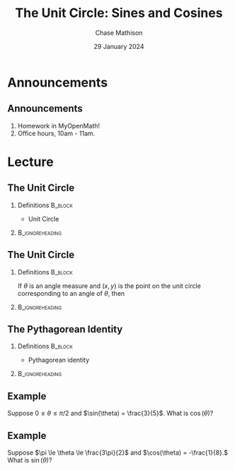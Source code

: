 #+title: The Unit Circle: Sines and Cosines
#+author: Chase Mathison
#+date: 29 January 2024
#+email: cmathiso@su.edu
#+options: H:2 ':t ::t <:t email:t text:t todo:nil toc:nil 
#+startup: showall
#+startup: indent
#+startup: hidestars
#+startup: beamer
#+latex_class: beamer
#+latex_class_options: [presentation]
#+COLUMNS: %40ITEM %10BEAMER_env(Env) %9BEAMER_envargs(Env Args) %5BEAMER_act(Act) %4BEAMER_col(Col) %10BEAMER_extra(Extra)
#+latex_header: \mode<beamer>{\usetheme{Madrid}}
#+latex_header: \definecolor{SUred}{rgb}{0.59375, 0, 0.17969} % SU red (primary)
#+latex_header: \definecolor{SUblue}{rgb}{0, 0.17578, 0.38281} % SU blue (secondary)
#+latex_header: \setbeamercolor{palette primary}{bg=SUred,fg=white}
#+latex_header: \setbeamercolor{palette secondary}{bg=SUblue,fg=white}
#+latex_header: \setbeamercolor{palette tertiary}{bg=SUblue,fg=white}
#+latex_header: \setbeamercolor{palette quaternary}{bg=SUblue,fg=white}
#+latex_header: \setbeamercolor{structure}{fg=SUblue} % itemize, enumerate, etc
#+latex_header: \setbeamercolor{section in toc}{fg=SUblue} % TOC sections
#+latex_header: % Override palette coloring with secondary
#+latex_header: \setbeamercolor{subsection in head/foot}{bg=SUblue,fg=white}
#+latex_header: \setbeamercolor{date in head/foot}{bg=SUblue,fg=white}
#+latex_header: \institute[SU]{Shenandoah University}
#+latex_header: \titlegraphic{\includegraphics[width=0.5\textwidth]{\string~/Documents/suLogo/suLogo.pdf}}
#+latex_header: \newcommand{\R}{\mathbb{R}}
#+latex_header: \usepackage{tikz}

* Announcements
** Announcements
1. Homework in MyOpenMath!
2. Office hours, 10am - 11am.
   
* Lecture
** The Unit Circle
*** Definitions                                                   :B_block:
:PROPERTIES:
:BEAMER_env: block
:END:
- Unit Circle


***                                                       :B_ignoreheading:
:PROPERTIES:
:BEAMER_env: ignoreheading
:END:
#+begin_export latex
\begin{tikzpicture}[scale=2]
  \draw[help lines,step=0.25] (-1.1,-1.1) grid (1.1,1.1);
  \draw[->] (-1.1,0) -- (1.1,0) node[anchor=west] {$x$};
  \draw[->] (0,-1.1) -- (0,1.1) node[anchor=south] {$y$};
  \draw (0,0) circle [radius=1];
  \node at (1,0) [anchor=north west] {$(1,0)$};
  \fill[color=red] (1,0) circle [radius=1pt];
  \node at (0,1) [anchor=south west] {$(0,1)$};
  \fill[color=red] (0,1) circle [radius=1pt];
  \node at (0,-1) [anchor=north west] {$(0,-1)$};
  \fill[color=red] (0,-1) circle [radius=1pt];
  \node at (-1,0) [anchor=south east] {$(-1,0)$};
  \fill[color=red] (-1,0) circle [radius=1pt];
  \draw[color=black] (0,0) -- (55:1);
  \draw (0,0) -- (0.3,0)  arc [start angle = 0, end angle=55, radius=0.3];
  \fill[color=red] (55:1) circle [radius=1pt];
  \draw[color=blue,thick] (0,0) -- (55:1 |- 0,0);
  \draw[color=red,thick] (0,0) ++(55:1) -- (55:1 |- 0,0);
\end{tikzpicture}
#+end_export

** The Unit Circle

*** Definitions                                                   :B_block:
:PROPERTIES:
:BEAMER_env: block
:END:

If \(\theta\) is an angle measure and \(\left( x,y \right)\) is the
point on the unit circle corresponding to an angle of \(\theta\), then
\vspace{0.2in}

***                                                       :B_ignoreheading:
:PROPERTIES:
:BEAMER_env: ignoreheading
:END:
#+begin_export latex
\begin{tikzpicture}[scale=2]
  \draw[help lines,step=0.25] (-1.1,-1.1) grid (1.1,1.1);
  \draw[->] (-1.1,0) -- (1.1,0) node[anchor=west] {$x$};
  \draw[->] (0,-1.1) -- (0,1.1) node[anchor=south] {$y$};
  \draw (0,0) circle [radius=1];
  \node at (1,0) [anchor=north west] {$(1,0)$};
  \fill[color=red] (1,0) circle [radius=1pt];
  \node at (0,1) [anchor=south west] {$(0,1)$};
  \fill[color=red] (0,1) circle [radius=1pt];
  \node at (0,-1) [anchor=north west] {$(0,-1)$};
  \fill[color=red] (0,-1) circle [radius=1pt];
  \node at (-1,0) [anchor=south east] {$(-1,0)$};
  \fill[color=red] (-1,0) circle [radius=1pt];
  \draw (30:-1) -- (30:1);
  \draw (45:-1) -- (45:1);
  \draw (60:-1) -- (60:1);
  \draw (-30:-1) -- (-30:1);
  \draw (-45:-1) -- (-45:1);
  \draw (-60:-1) -- (-60:1);
\end{tikzpicture}
#+end_export

** The Pythagorean Identity

*** Definitions                                                   :B_block:
:PROPERTIES:
:BEAMER_env: block
:END:
- Pythagorean identity


***                                                       :B_ignoreheading:
:PROPERTIES:
:BEAMER_env: ignoreheading
:END:
#+begin_export latex
\begin{tikzpicture}[scale=2]
  \draw[help lines,step=0.25] (-1.1,-1.1) grid (1.1,1.1);
  \draw[->] (-1.1,0) -- (1.1,0) node[anchor=west] {$x$};
  \draw[->] (0,-1.1) -- (0,1.1) node[anchor=south] {$y$};
  \draw (0,0) circle [radius=1];
  \node at (1,0) [anchor=north west] {$(1,0)$};
  \fill[color=red] (1,0) circle [radius=1pt];
  \node at (0,1) [anchor=south west] {$(0,1)$};
  \fill[color=red] (0,1) circle [radius=1pt];
  \node at (0,-1) [anchor=north west] {$(0,-1)$};
  \fill[color=red] (0,-1) circle [radius=1pt];
  \node at (-1,0) [anchor=south east] {$(-1,0)$};
  \fill[color=red] (-1,0) circle [radius=1pt];
  \draw[color=black] (0,0) -- (55:1);
  \draw (0,0) -- (0.3,0)  arc [start angle = 0, end angle=55, radius=0.3];
  \fill[color=red] (55:1) circle [radius=1pt];
  \draw[color=blue,thick] (0,0) -- (55:1 |- 0,0);
  \draw[color=red,thick] (0,0) ++(55:1) -- (55:1 |- 0,0);
\end{tikzpicture}
#+end_export

** Example
Suppose \(0 \le \theta \le \pi/2\) and \(\sin(\theta) = \frac{3}{5}\).  What is
\(\cos(\theta)\)?

\vspace{10in}

** Example
Suppose \(\pi \le \theta \le \frac{3\pi}{2}\) and \(\cos(\theta) = -\frac{1}{8}.\) What is
\(\sin(\theta)\)?

\vspace{10in}
